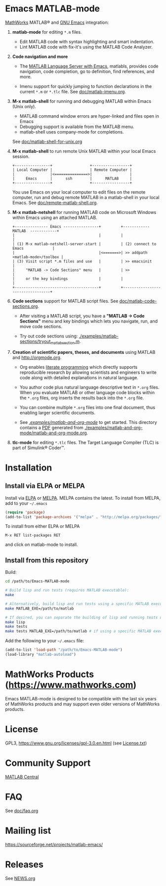 #+startup: showall
#+options: toc:nil

# Copyright 2016-2025 Free Software Foundation, Inc.

* Emacs MATLAB-mode

[[https://mathworks.com][MathWorks]] MATLAB® and [[https://www.gnu.org/software/emacs/][GNU Emacs]] integration:

1. *matlab-mode* for editing ~*.m~ files.

   - Edit MATLAB code with syntax highlighting and smart indentation.
   - Lint MATLAB code with fix-it's using the MATLAB Code Analyzer.

2. *Code navigation and more*

   - The [[file:doc/matlab-language-server-lsp-mode.org][MATLAB Language Server with Emacs]], matlabls, provides code navigation, code completion, go
     to definition, find references, and more.

   - Imenu support for quickly jumping to function declarations in the current ~*.m~ or ~*.tlc~
     file.  See [[file:doc/matlab-imenu.org][doc/matlab-imenu.org]].

3. *M-x matlab-shell* for running and debugging MATLAB within Emacs (Unix only).

   - MATLAB command window errors are hyper-linked and files open in Emacs
   - Debugging support is available from the MATLAB menu.
   - matlab-shell uses company-mode for completions.

   See [[file:doc/matlab-shell-for-unix.org][doc/matlab-shell-for-unix.org]]

4. *M-x matlab-shell* to run remote Unix MATLAB within your local Emacs session.

   #+begin_example
     +----------------+                 +-----------------+
     | Local Computer |                 | Remote Computer |
     |                |<===============>|                 |
     |     Emacs      |      ssh        |      MATLAB     |
     +----------------+                 +-----------------+
   #+end_example

   You use Emacs on your local computer to edit files on the remote computer, run and debug remote
   MATLAB in a matlab-shell in your local Emacs.  See [[file:doc/remote-matlab-shell.org][doc/remote-matlab-shell.org]].

5. *M-x matlab-netshell* for running MATLAB code on Microsoft Windows within Emacs using an attached
   MATLAB.

   #+begin_example
    +--------------- Emacs ----------------+         +------------  MATLAB  ------------+
    |                                      |         |                                  |
    | (1) M-x matlab-netshell-server-start |         | (2) connect to Emacs             |
    |                                      |<=======>| >> addpath <matlab-mode>/toolbox |
    | (3) Visit script *.m files and use   |         | >> emacsinit                     |
    |     "MATLAB -> Code Sections" menu   |         | >>                               |
    |     or the key bindings              |         |                                  |
    +--------------------------------------+         +----------------------------------+
   #+end_example

6. *Code sections* support for MATLAB script files. See [[file:doc/matlab-code-sections.org][doc/matlab-code-sections.org]].

   - After visiting a MATLAB script, you have a *"MATLAB -> Code Sections"* menu and key bindings
     which lets you navigate, run, and move code sections.

   - Try out code sections using: [[file:examples/matlab-sections/tryout_matlabsection.m][./examples/matlab-sections/tryout_matlabsection.m]].

7. *Creation of scientific papers, theses, and documents* using MATLAB and [[http://orgmode.org]].

   - Org enables [[https://en.wikipedia.org/wiki/Literate_programming][literate programming]] which directly supports reproducible research by allowing
     scientists and engineers to write code along with detailed explanations in natural language.

   - You author code plus natural language descriptive text in ~*.org~ files. When you evaluate
     MATLAB or other language code blocks within the ~*.org~ files, org inserts the results back
     into the ~*.org~ file.

   - You can combine multiple ~*.org~ files into one final document, thus enabling larger scientific
     documents.

   - See [[file:examples/matlab-and-org-mode][./examples/matlab-and-org-mode/]] to get started. This directory contains a [[file:examples/matlab-and-org-mode/matlab-and-org-mode.pdf][PDF]] generated from
     [[file:examples/matlab-and-org-mode/matlab-and-org-mode.org][./examples/matlab-and-org-mode/matlab-and-org-mode.org]].

8. *tlc-mode* for editing ~*.tlc~ files. The Target Language Compiler (TLC) is part of Simulink®
   Coder™.

* Installation

** Install via ELPA or MELPA

Install via [[https://elpa.gnu.org/][ELPA]] or [[https://melpa.org][MELPA]]. MELPA contains the latest. To install from MELPA, add to your =~/.emacs=

#+begin_src emacs-lisp
  (require 'package)
  (add-to-list 'package-archives '("melpa" . "http://melpa.org/packages/") t)
#+end_src

To install from either ELPA or MELPA

: M-x RET list-packages RET

and click on matlab-mode to install.

** Install from this repository

Build:

#+begin_src bash
  cd /path/to/Emacs-MATLAB-mode

  # Build lisp and run tests (requires MATLAB executable):
  make

  # Alternatively, build lisp and run tests using a specific MATLAB executable:
  make MATLAB_EXE=/path/to/matlab

  # If desired, you can separate the building of lisp and running tests using:
  make lisp
  make tests
  make tests MATLAB_EXE=/path/to/matlab # if using a specific MATLAB executable
#+end_src

Add the following to your =~/.emacs= file:

#+begin_src emacs-lisp
  (add-to-list 'load-path "/path/to/Emacs-MATLAB-mode")
  (load-library "matlab-autoload")
#+end_src

* MathWorks Products ([[https://www.mathworks.com][https://www.mathworks.com]])

Emacs MATLAB-mode is designed to be compatible with the last six years of MathWorks products and may
support even older versions of MathWorks products.

* License

GPL3, https://www.gnu.org/licenses/gpl-3.0.en.html (see [[file:License.txt][License.txt]])

* Community Support

[[https://www.mathworks.com/matlabcentral][MATLAB Central]]

* FAQ

See [[file:doc/faq.org][doc/faq.org]]

* Mailing list

https://sourceforge.net/projects/matlab-emacs/

* Releases

See [[file:NEWS.org][NEWS.org]]

# LocalWords:  showall nodesktop melpa emacsclient matlabsection
